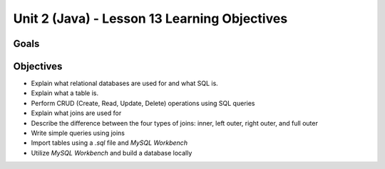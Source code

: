 Unit 2 (Java) - Lesson 13 Learning Objectives
=============================================

Goals
-----

Objectives
----------

- Explain what relational databases are used for and what SQL is.
- Explain what a table is.
- Perform CRUD (Create, Read, Update, Delete) operations using SQL queries
- Explain what joins are used for
- Describe the difference between the four types of joins: inner, left outer, right outer, and full outer
- Write simple queries using joins
- Import tables using a `.sql` file and *MySQL Workbench*
- Utilize *MySQL Workbench* and build a database locally